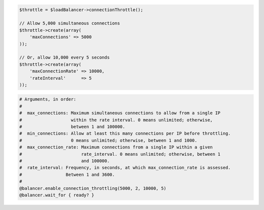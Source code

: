 .. code-block:: csharp

.. code-block:: java

.. code-block:: javascript

.. code-block:: php

    $throttle = $loadBalancer->connectionThrottle();

    // Allow 5,000 simultaneous connections
    $throttle->create(array(
        'maxConnections' => 5000
    ));

    // Or, allow 10,000 every 5 seconds
    $throttle->create(array(
        'maxConnectionRate' => 10000,
        'rateInterval'      => 5
    ));

.. code-block:: python

.. code-block:: ruby

  # Arguments, in order:
  #
  #  max_connections: Maximum simultaneous connections to allow from a single IP
  #                   within the rate interval. 0 means unlimited; otherwise,
  #                   between 1 and 100000.
  #  min_connections: Allow at least this many connections per IP before throttling.
  #                   0 means unlimited; otherwise, between 1 and 1000.
  #  max_connection_rate: Maximum connections from a single IP within a given
  #                       rate_interval. 0 means unlimited; otherwise, between 1
  #                       and 100000.
  #  rate_interval: Frequency, in seconds, at which max_connection_rate is assessed.
  #                 Between 1 and 3600.
  #
  @balancer.enable_connection_throttling(5000, 2, 10000, 5)
  @balancer.wait_for { ready? }
